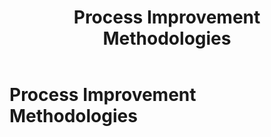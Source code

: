 :PROPERTIES:
:ID:       f6ff3c04-b14d-4fce-baff-9be4a6a7448f
:END:
#+title: Process Improvement Methodologies
#+filetags: :SKILL:
* Process Improvement Methodologies
:PROPERTIES:
:SKILL_NAME: Process Improvement Methodologies
:CATEGORY: Process, Systems & Technology
:PROFICIENCY: Intermediate
:ATS_KEYWORDS: Process Optimization, Lean Manufacturing Principles, Kanban System Design, Root Cause Analysis (5-Why), CAPA (Corrective and Preventive Action), Kaizen, Agile, Six Sigma, Operational Efficiency.
:END:


